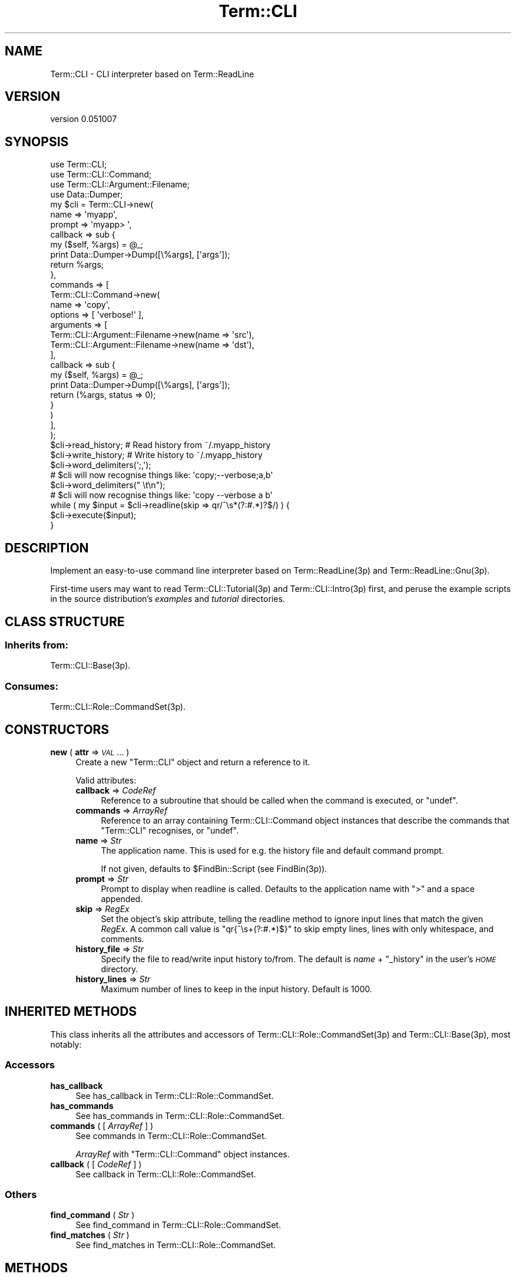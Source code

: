 .\" Automatically generated by Pod::Man 4.14 (Pod::Simple 3.40)
.\"
.\" Standard preamble:
.\" ========================================================================
.de Sp \" Vertical space (when we can't use .PP)
.if t .sp .5v
.if n .sp
..
.de Vb \" Begin verbatim text
.ft CW
.nf
.ne \\$1
..
.de Ve \" End verbatim text
.ft R
.fi
..
.\" Set up some character translations and predefined strings.  \*(-- will
.\" give an unbreakable dash, \*(PI will give pi, \*(L" will give a left
.\" double quote, and \*(R" will give a right double quote.  \*(C+ will
.\" give a nicer C++.  Capital omega is used to do unbreakable dashes and
.\" therefore won't be available.  \*(C` and \*(C' expand to `' in nroff,
.\" nothing in troff, for use with C<>.
.tr \(*W-
.ds C+ C\v'-.1v'\h'-1p'\s-2+\h'-1p'+\s0\v'.1v'\h'-1p'
.ie n \{\
.    ds -- \(*W-
.    ds PI pi
.    if (\n(.H=4u)&(1m=24u) .ds -- \(*W\h'-12u'\(*W\h'-12u'-\" diablo 10 pitch
.    if (\n(.H=4u)&(1m=20u) .ds -- \(*W\h'-12u'\(*W\h'-8u'-\"  diablo 12 pitch
.    ds L" ""
.    ds R" ""
.    ds C` ""
.    ds C' ""
'br\}
.el\{\
.    ds -- \|\(em\|
.    ds PI \(*p
.    ds L" ``
.    ds R" ''
.    ds C`
.    ds C'
'br\}
.\"
.\" Escape single quotes in literal strings from groff's Unicode transform.
.ie \n(.g .ds Aq \(aq
.el       .ds Aq '
.\"
.\" If the F register is >0, we'll generate index entries on stderr for
.\" titles (.TH), headers (.SH), subsections (.SS), items (.Ip), and index
.\" entries marked with X<> in POD.  Of course, you'll have to process the
.\" output yourself in some meaningful fashion.
.\"
.\" Avoid warning from groff about undefined register 'F'.
.de IX
..
.nr rF 0
.if \n(.g .if rF .nr rF 1
.if (\n(rF:(\n(.g==0)) \{\
.    if \nF \{\
.        de IX
.        tm Index:\\$1\t\\n%\t"\\$2"
..
.        if !\nF==2 \{\
.            nr % 0
.            nr F 2
.        \}
.    \}
.\}
.rr rF
.\" ========================================================================
.\"
.IX Title "Term::CLI 3"
.TH Term::CLI 3 "2019-11-18" "perl v5.32.0" "User Contributed Perl Documentation"
.\" For nroff, turn off justification.  Always turn off hyphenation; it makes
.\" way too many mistakes in technical documents.
.if n .ad l
.nh
.SH "NAME"
Term::CLI \- CLI interpreter based on Term::ReadLine
.SH "VERSION"
.IX Header "VERSION"
version 0.051007
.SH "SYNOPSIS"
.IX Header "SYNOPSIS"
.Vb 4
\& use Term::CLI;
\& use Term::CLI::Command;
\& use Term::CLI::Argument::Filename;
\& use Data::Dumper;
\&
\& my $cli = Term::CLI\->new(
\&    name => \*(Aqmyapp\*(Aq,
\&    prompt => \*(Aqmyapp> \*(Aq,
\&    callback => sub {
\&        my ($self, %args) = @_;
\&        print Data::Dumper\->Dump([\e%args], [\*(Aqargs\*(Aq]);
\&        return %args;
\&    },
\&    commands => [
\&        Term::CLI::Command\->new(
\&            name => \*(Aqcopy\*(Aq,
\&            options => [ \*(Aqverbose!\*(Aq ],
\&            arguments => [
\&                Term::CLI::Argument::Filename\->new(name => \*(Aqsrc\*(Aq),
\&                Term::CLI::Argument::Filename\->new(name => \*(Aqdst\*(Aq),
\&            ],
\&            callback => sub {
\&                my ($self, %args) = @_;
\&                print Data::Dumper\->Dump([\e%args], [\*(Aqargs\*(Aq]);
\&                return (%args, status => 0);
\&            }
\&        )
\&    ],
\& );
\&
\& $cli\->read_history;  # Read history from ~/.myapp_history
\& $cli\->write_history; # Write history to ~/.myapp_history
\&
\& $cli\->word_delimiters(\*(Aq;,\*(Aq);
\& # $cli will now recognise things like: \*(Aqcopy;\-\-verbose;a,b\*(Aq
\&
\& $cli\->word_delimiters(" \et\en");
\& # $cli will now recognise things like: \*(Aqcopy \-\-verbose a b\*(Aq
\&
\& while ( my $input = $cli\->readline(skip => qr/^\es*(?:#.*)?$/) ) {
\&    $cli\->execute($input);
\& }
.Ve
.SH "DESCRIPTION"
.IX Header "DESCRIPTION"
Implement an easy-to-use command line interpreter based on
Term::ReadLine(3p) and Term::ReadLine::Gnu(3p).
.PP
First-time users may want to read Term::CLI::Tutorial(3p)
and Term::CLI::Intro(3p) first, and peruse the example
scripts in the source distribution's \fIexamples\fR and
\&\fItutorial\fR directories.
.SH "CLASS STRUCTURE"
.IX Header "CLASS STRUCTURE"
.SS "Inherits from:"
.IX Subsection "Inherits from:"
Term::CLI::Base(3p).
.SS "Consumes:"
.IX Subsection "Consumes:"
Term::CLI::Role::CommandSet(3p).
.SH "CONSTRUCTORS"
.IX Header "CONSTRUCTORS"
.IP "\fBnew\fR ( \fBattr\fR => \fI\s-1VAL\s0\fR ... )" 4
.IX Xref "new"
.IX Item "new ( attr => VAL ... )"
Create a new \f(CW\*(C`Term::CLI\*(C'\fR object and return a reference to it.
.Sp
Valid attributes:
.RS 4
.IP "\fBcallback\fR => \fICodeRef\fR" 4
.IX Item "callback => CodeRef"
Reference to a subroutine that should be called when the command
is executed, or \f(CW\*(C`undef\*(C'\fR.
.IP "\fBcommands\fR => \fIArrayRef\fR" 4
.IX Item "commands => ArrayRef"
Reference to an array containing Term::CLI::Command object
instances that describe the commands that \f(CW\*(C`Term::CLI\*(C'\fR recognises,
or \f(CW\*(C`undef\*(C'\fR.
.IP "\fBname\fR => \fIStr\fR" 4
.IX Item "name => Str"
The application name. This is used for e.g. the history file
and default command prompt.
.Sp
If not given, defaults to \f(CW$FindBin::Script\fR (see FindBin(3p)).
.IP "\fBprompt\fR => \fIStr\fR" 4
.IX Item "prompt => Str"
Prompt to display when readline is called. Defaults
to the application name with \f(CW\*(C`>\*(C'\fR and a space appended.
.IP "\fBskip\fR => \fIRegEx\fR" 4
.IX Item "skip => RegEx"
Set the object's skip attribute, telling the
readline method to ignore input lines
that match the given \fIRegEx\fR.
A common call value is \f(CW\*(C`qr{^\es+(?:#.*)$}\*(C'\fR to skip
empty lines, lines with only whitespace, and comments.
.IP "\fBhistory_file\fR => \fIStr\fR" 4
.IX Item "history_file => Str"
Specify the file to read/write input history to/from.
The default is \fIname\fR + \f(CW\*(C`_history\*(C'\fR in the user's
\&\fI\s-1HOME\s0\fR directory.
.IP "\fBhistory_lines\fR => \fIStr\fR" 4
.IX Item "history_lines => Str"
Maximum number of lines to keep in the input history.
Default is 1000.
.RE
.RS 4
.RE
.SH "INHERITED METHODS"
.IX Header "INHERITED METHODS"
This class inherits all the attributes and accessors of
Term::CLI::Role::CommandSet(3p) and Term::CLI::Base(3p),
most notably:
.SS "Accessors"
.IX Subsection "Accessors"
.IP "\fBhas_callback\fR" 4
.IX Xref "has_callback"
.IX Item "has_callback"
See
has_callback in Term::CLI::Role::CommandSet.
.IP "\fBhas_commands\fR" 4
.IX Xref "has_commands"
.IX Item "has_commands"
See
has_commands in Term::CLI::Role::CommandSet.
.IP "\fBcommands\fR ( [ \fIArrayRef\fR ] )" 4
.IX Xref "commands"
.IX Item "commands ( [ ArrayRef ] )"
See
commands in Term::CLI::Role::CommandSet.
.Sp
\&\fIArrayRef\fR with \f(CW\*(C`Term::CLI::Command\*(C'\fR object instances.
.IP "\fBcallback\fR ( [ \fICodeRef\fR ] )" 4
.IX Xref "callback"
.IX Item "callback ( [ CodeRef ] )"
See
callback in Term::CLI::Role::CommandSet.
.SS "Others"
.IX Subsection "Others"
.IP "\fBfind_command\fR ( \fIStr\fR )" 4
.IX Xref "find_command"
.IX Item "find_command ( Str )"
See
find_command in Term::CLI::Role::CommandSet.
.IP "\fBfind_matches\fR ( \fIStr\fR )" 4
.IX Xref "find_matches"
.IX Item "find_matches ( Str )"
See
find_matches in Term::CLI::Role::CommandSet.
.SH "METHODS"
.IX Header "METHODS"
.SS "Accessors"
.IX Subsection "Accessors"
.IP "\fBname\fR" 4
.IX Xref "name"
.IX Item "name"
The application name. 
See
name in Term::CLI::Base.
.IP "\fBprompt\fR ( [ \fIStr\fR ] )" 4
.IX Xref "prompt"
.IX Item "prompt ( [ Str ] )"
Get or set the command line prompt to display to the user.
.IP "\fBterm\fR" 4
.IX Xref "term"
.IX Item "term"
Return a reference to the underlying Term::CLI::ReadLine object.
See
term in Term::CLI::Base.
.IP "\fBquote_characters\fR ( [ \fIStr\fR ] )" 4
.IX Xref "quote_characters"
.IX Item "quote_characters ( [ Str ] )"
Get or set the characters that should considered quote characters
for the completion and parsing/execution routines.
.Sp
Default is \f(CW\*(C`\*(Aq"\*(C'\fR, that is a single quote or a double quote.
.Sp
It's possible to change this, but this will interfere with the default
splitting function, so if you do want custom quote characters, you should
also override the split_function.
.IP "\fBsplit_function\fR ( [ \fICodeRef\fR ] )" 4
.IX Item "split_function ( [ CodeRef ] )"
Get or set the function that is used to split a (partial) command
line into words. The default function uses
Text::ParseWords::parse_line.
Note that this implies that it can take into account custom delimiters,
but \fInot custom quote characters\fR.
.Sp
The \fICodeRef\fR is called as:
.Sp
.Vb 1
\&    ( ERROR, [ WORD, ... ] ) = CodeRef\->( CLI_OBJ, TEXT )
.Ve
.Sp
The function should return a list of at least one element, an
\&\fI\s-1ERROR\s0\fR string. Subsequent elements are the words resulting
from the split.
.Sp
\&\fI\s-1ERROR\s0\fR string should be empty (not \f(CW\*(C`undef\*(C'\fR!) if splitting
was successful, otherwise it should contain a relevant error
message.
.IP "\fBword_delimiters\fR ( [ \fIStr\fR ] )" 4
.IX Item "word_delimiters ( [ Str ] )"
Get or set the characters that are considered word delimiters
in the completion and parsing/execution routines.
.Sp
Default is \f(CW\*(C` \et\en\*(C'\fR, that is \fIspace\fR, \fItab\fR, and \fInewline\fR.
.Sp
The first character in the string is also the character that is
appended to a completed word at the command line prompt.
.SS "History Control"
.IX Subsection "History Control"
.IP "\fBhistory_lines\fR ( [ \fIInt\fR ] )" 4
.IX Item "history_lines ( [ Int ] )"
Get or set the maximum number of lines to keep in the history.
Default is 1000.
.IP "\fBhistory_file\fR ( [ \fIStr\fR ] )" 4
.IX Item "history_file ( [ Str ] )"
Set the default file to read from/write to.
.IP "\fBread_history\fR ( [ \fIStr\fR ] )" 4
.IX Item "read_history ( [ Str ] )"
Try to read input history from the \fBhistory_file()\fR.
Returns 1 on success. On failure, it will set the error
field and return \f(CW\*(C`undef\*(C'\fR.
.Sp
If \fIStr\fR is given, it will try to read from that file instead. If that is
successful, the \fBhistory_file()\fR attribute will be set
to \fIStr\fR.
.IP "\fBwrite_history\fR ( [ \fIStr\fR ] )" 4
.IX Item "write_history ( [ Str ] )"
Try to write the input history to the \fBhistory_file()\fR.
Returns 1 on success. On failure, it will set the error field
and return \f(CW\*(C`undef\*(C'\fR.
.Sp
If \fIStr\fR is given, it will try to write to that file instead. If that is
successful, the \fBhistory_file()\fR attribute will be set
to \fIStr\fR.
.SS "Others"
.IX Subsection "Others"
.IP "\fBcomplete_line\fR ( \fI\s-1TEXT\s0\fR, \fI\s-1LINE\s0\fR, \fI\s-1START\s0\fR )" 4
.IX Xref "complete_line"
.IX Item "complete_line ( TEXT, LINE, START )"
Called when the user hits the \fI\s-1TAB\s0\fR key for completion.
.Sp
\&\fI\s-1TEXT\s0\fR is the text to complete, \fI\s-1LINE\s0\fR is the input line so
far, \fI\s-1START\s0\fR is the position in the line where \fI\s-1TEXT\s0\fR starts.
.Sp
The function will split the line in words and delegate the
completion to the first Term::CLI::Command sub-command,
see Term::CLI::Command.
.IP "\fBreadline\fR ( [ \fI\s-1ATTR\s0\fR => \fI\s-1VAL\s0\fR, ... ] )" 4
.IX Xref "readline"
.IX Item "readline ( [ ATTR => VAL, ... ] )"
Read a line from the input connected to term, using
the Term::ReadLine interface.
.Sp
By default, it returns the line read from the input, or
an empty value if end of file has been reached (e.g.
the user hitting \fICtrl-D\fR).
.Sp
The following \fI\s-1ATTR\s0\fR are recognised:
.RS 4
.IP "\fBskip\fR => \fIRegEx\fR" 4
.IX Item "skip => RegEx"
Override the object's skip attribute.
.Sp
Skip lines that match the \fIRegEx\fR parameter. A common
call is:
.Sp
.Vb 1
\&    $text = CLI\->readline( skip => qr{^\es+(?:#.*)$} );
.Ve
.Sp
This will skip empty lines, lines containing whitespace, and
comments.
.IP "\fBprompt\fR => \fIStr\fR" 4
.IX Item "prompt => Str"
Override the prompt given by the prompt method.
.RE
.RS 4
.Sp
Examples:
.Sp
.Vb 3
\&    # Just read the next input line.
\&    $line = $cli\->readline;
\&    exit if !defined $line;
\&
\&    # Skip empty lines and comments.
\&    $line = $cli\->readline( skip => qr{^\es*(?:#.*)?$} );
\&    exit if !defined $line;
.Ve
.RE
.IP "\fBexecute\fR ( \fIStr\fR )" 4
.IX Xref "execute"
.IX Item "execute ( Str )"
Parse and execute the command line consisting of \fIStr\fR
(see the return value of readline above).
.Sp
The command line is split into words using
the split_function.
If that succeeds, then the resulting list of words is
parsed and executed, otherwise a parse error is generated
(i.e. the object's callback
function is called with a \f(CW\*(C`status\*(C'\fR of \f(CW\*(C`\-1\*(C'\fR and a suitable \f(CW\*(C`error\*(C'\fR
field).
.Sp
For specifying a custom word splitting method, see
split_function.
.Sp
Example:
.Sp
.Vb 3
\&    while (my $line = $cli\->readline(skip => qr/^\es*(?:#.*)?$/)) {
\&        $cli\->execute($line);
\&    }
.Ve
.Sp
The command line is parsed depth-first, and for every
Term::CLI::Command(3p) encountered, that object's
callback function
is executed (see
callback in Term::CLI::Role::Command).
.RS 4
.IP "\(bu" 4
Suppose that the \f(CW\*(C`file\*(C'\fR command has a \f(CW\*(C`show\*(C'\fR sub-command that takes
an optional \f(CW\*(C`\-\-verbose\*(C'\fR option and a single file argument.
.IP "\(bu" 4
Suppose the input is:
.Sp
.Vb 1
\&    file show \-\-verbose foo.txt
.Ve
.IP "\(bu" 4
Then the parse tree looks like this:
.Sp
.Vb 9
\&    (cli\-root)
\&        |
\&        +\-\-> Command \*(Aqfile\*(Aq
\&                |
\&                +\-\-> Command \*(Aqshow\*(Aq
\&                        |
\&                        +\-\-> Option \*(Aq\-\-verbose\*(Aq
\&                        |
\&                        +\-\-> Argument \*(Aqfoo.txt\*(Aq
.Ve
.IP "\(bu" 4
Then the callbacks will be called in the following order:
.RS 4
.IP "1." 4
Callback for 'show'
.IP "2." 4
Callback for 'file'
.IP "3." 4
Callback for \f(CW\*(C`Term::CLI\*(C'\fR object.
.RE
.RS 4
.Sp
The return value from each callback
(a hash in list form) is fed into the next callback function in the
chain. This allows for adding custom data to the return hash that will
be fed back up the parse tree (and eventually to the caller).
.RE
.RE
.RS 4
.RE
.SH "SIGNAL HANDLING"
.IX Header "SIGNAL HANDLING"
The \f(CW\*(C`Term::CLI\*(C'\fR object sets its own signal handlers in the readline
function.
.PP
The signal handlers will ensure the terminal is in a sane state.
.PP
The following signal handlers discard the the current input line, restore
any previous signal handler, and re-throw the signal:
\&\f(CW\*(C`HUP\*(C'\fR, \f(CW\*(C`INT\*(C'\fR, \f(CW\*(C`QUIT\*(C'\fR, \f(CW\*(C`ALRM\*(C'\fR, \f(CW\*(C`TERM\*(C'\fR, \f(CW\*(C`TTIN\*(C'\fR, \f(CW\*(C`TTOU\*(C'\fR, \f(CW\*(C`TSTP\*(C'\fR.
.PP
The \f(CW\*(C`CONT\*(C'\fR and \f(CW\*(C`WINCH\*(C'\fR signals are treated slightly different: they don't
re-throw the signal, but rather just call any previous signal handler. The
\&\f(CW\*(C`WINCH\*(C'\fR signal handler will not discard the input line.
.PP
It also makes sure that after a keyboard suspend (\f(CW\*(C`TSTP\*(C'\fR) and
subsequent continue (\f(CW\*(C`CONT\*(C'\fR), the command prompt is redrawn:
.PP
.Vb 7
\&    bash$ perl tutorial/term_cli.pl
\&    > foo
\&    > ^Z
\&    [1]+  Stopped                 perl tutorial/term_cli.pl
\&    bash$ fg
\&    perl tutorial/term_cli.pl
\&    > _
.Ve
.SH "SEE ALSO"
.IX Header "SEE ALSO"
FindBin(3p),
Getopt::Long(3p),
Term::CLI(3p),
Term::CLI::Argument(3p),
Term::CLI::Command(3p),
Term::CLI::Intro(3p),
Term::CLI::Role::CommandSet(3p),
Term::CLI::Tutorial(3p),
Text::ParseWords(3p),
Types::Standard(3p).
.PP
Inspiration for the custom completion came from:
<https://robots.thoughtbot.com/tab\-completion\-in\-gnu\-readline>.
This is an excellent tutorial into the completion mechanics
of the \f(CW\*(C`readline\*(C'\fR library, and, by extension,
Term::ReadLine::Gnu(3p).
.SH "AUTHOR"
.IX Header "AUTHOR"
Steven Bakker <sbakker@cpan.org>, 2018.
.SH "COPYRIGHT AND LICENSE"
.IX Header "COPYRIGHT AND LICENSE"
Copyright (c) 2018 Steven Bakker
.PP
This module is free software; you can redistribute it and/or modify
it under the same terms as Perl itself. See \*(L"perldoc perlartistic.\*(R"
.PP
This software is distributed in the hope that it will be useful,
but \s-1WITHOUT ANY WARRANTY\s0; without even the implied warranty of
\&\s-1MERCHANTABILITY\s0 or \s-1FITNESS FOR A PARTICULAR PURPOSE.\s0
